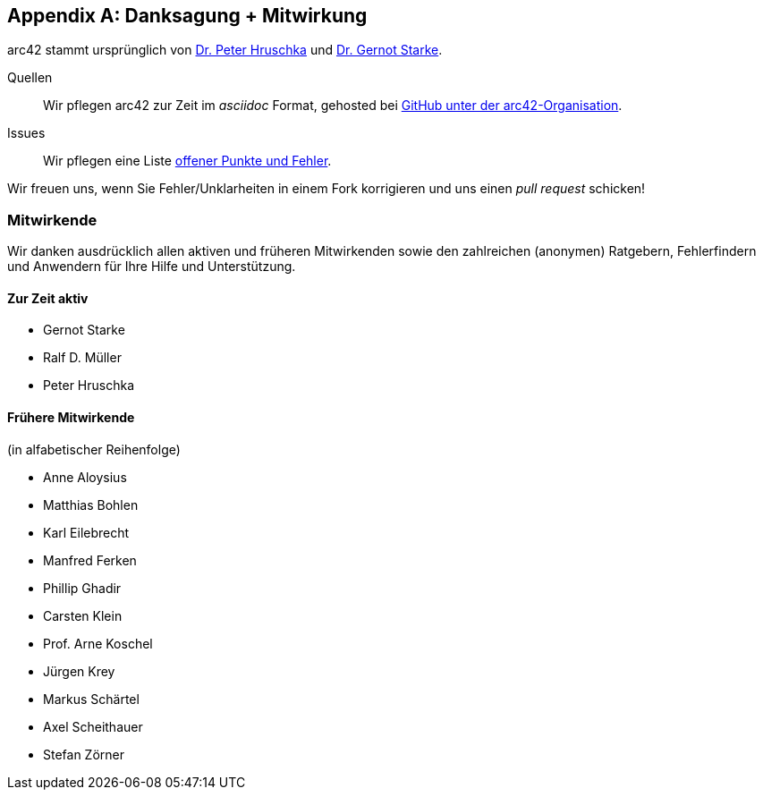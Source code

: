 :numbered!:

[appendix]
[[contributions]]
== Danksagung + Mitwirkung


arc42 stammt ursprünglich von
http://b-agile.de[Dr. Peter Hruschka] und
http://gernotstarke.de[Dr. Gernot Starke].


Quellen::
Wir pflegen arc42 zur Zeit im _asciidoc_ Format, gehosted bei
https://github.com/aim42/aim42[GitHub unter der arc42-Organisation].

Issues::
Wir pflegen eine Liste
https://github.com/arc42/arc42-template/issues[offener Punkte und Fehler].

Wir freuen uns, wenn Sie Fehler/Unklarheiten in einem Fork korrigieren
und uns einen _pull request_ schicken!

=== Mitwirkende
Wir danken ausdrücklich allen aktiven und früheren Mitwirkenden
sowie den zahlreichen (anonymen) Ratgebern, Fehlerfindern und
Anwendern für Ihre Hilfe und Unterstützung.


==== Zur Zeit aktiv

* Gernot Starke
* Ralf D. Müller
* Peter Hruschka


==== Frühere Mitwirkende
(in alfabetischer Reihenfolge)

* Anne Aloysius
* Matthias Bohlen
* Karl Eilebrecht
* Manfred Ferken
* Phillip Ghadir
* Carsten Klein
* Prof. Arne Koschel
* Jürgen Krey
* Markus Schärtel
* Axel Scheithauer
* Stefan Zörner
